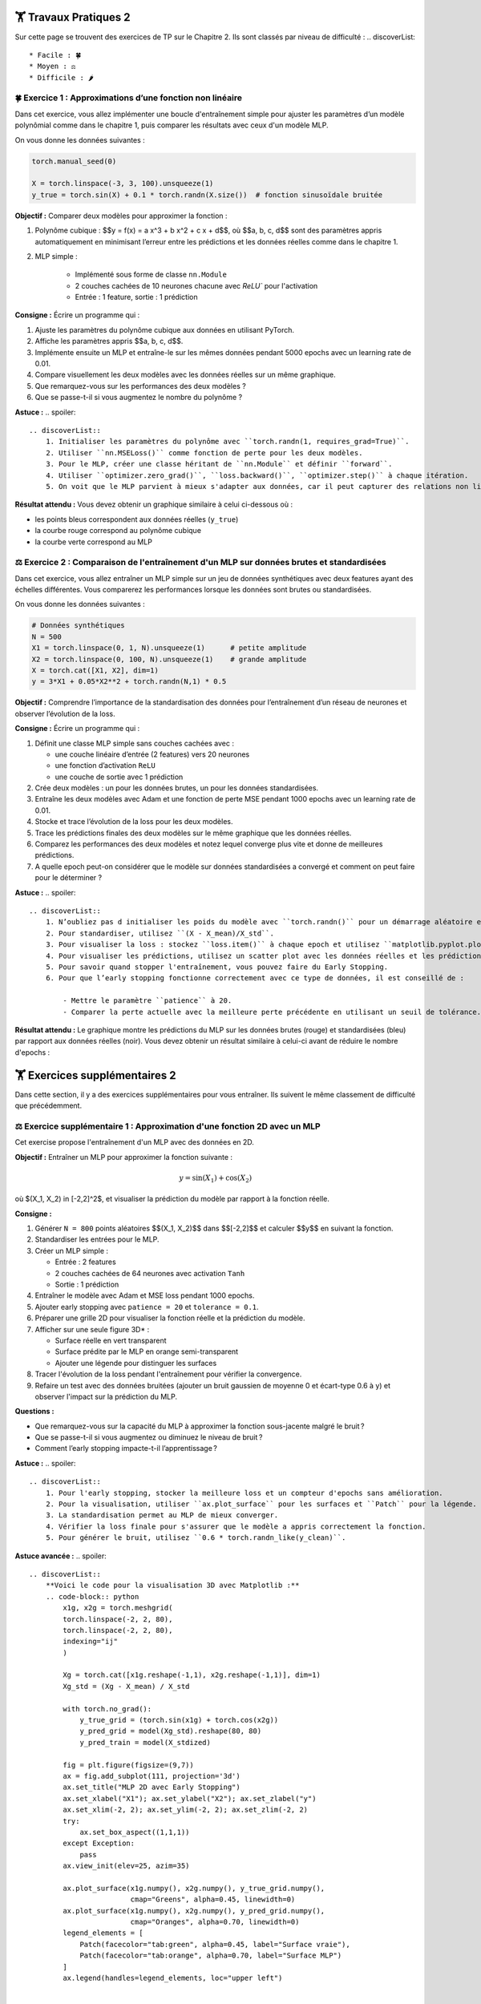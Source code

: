 🏋️ Travaux Pratiques 2
=========================
.. slide::
Sur cette page se trouvent des exercices de TP sur le Chapitre 2. Ils sont classés par niveau de difficulté :
.. discoverList::
    * Facile : 🍀
    * Moyen : ⚖️
    * Difficile : 🌶️




.. slide::
🍀 Exercice 1 : Approximations d’une fonction non linéaire
~~~~~~~~~~~~~~~~~~~~~~~~~~~~~~

Dans cet exercice, vous allez implémenter une boucle d'entraînement simple pour ajuster les paramètres d’un modèle polynômial comme dans le chapitre 1, puis comparer les résultats avec ceux d'un modèle MLP.

On vous donne les données suivantes :

.. code-block:: python

    torch.manual_seed(0)

    X = torch.linspace(-3, 3, 100).unsqueeze(1)
    y_true = torch.sin(X) + 0.1 * torch.randn(X.size())  # fonction sinusoïdale bruitée

**Objectif :** Comparer deux modèles pour approximer la fonction :

1. Polynôme cubique : $$y = f(x) = a x^3 + b x^2 + c x + d$$, où $$a, b, c, d$$ sont des paramètres appris automatiquement en minimisant l’erreur entre les prédictions et les données réelles comme dans le chapitre 1.

2. MLP simple :  

    - Implémenté sous forme de classe ``nn.Module``  
    - 2 couches cachées de 10 neurones chacune avec `ReLU`` pour l'activation
    - Entrée : 1 feature, sortie : 1 prédiction

**Consigne :** Écrire un programme qui :

1) Ajuste les paramètres du polynôme cubique aux données en utilisant PyTorch.  
2) Affiche les paramètres appris $$a, b, c, d$$.  
3) Implémente ensuite un MLP et entraîne-le sur les mêmes données pendant 5000 epochs avec un learning rate de 0.01.  
4) Compare visuellement les deux modèles avec les données réelles sur un même graphique. 
5) Que remarquez-vous sur les performances des deux modèles ?
6) Que se passe-t-il si vous augmentez le nombre du polynôme ?


**Astuce :**
.. spoiler::
    .. discoverList::
        1. Initialiser les paramètres du polynôme avec ``torch.randn(1, requires_grad=True)``.  
        2. Utiliser ``nn.MSELoss()`` comme fonction de perte pour les deux modèles.  
        3. Pour le MLP, créer une classe héritant de ``nn.Module`` et définir ``forward``.  
        4. Utiliser ``optimizer.zero_grad()``, ``loss.backward()``, ``optimizer.step()`` à chaque itération.  
        5. On voit que le MLP parvient à mieux s'adapter aux données, car il peut capturer des relations non linéaires plus complexes.

**Résultat attendu :** Vous devez obtenir un graphique similaire à celui ci-dessous où :  

- les points bleus correspondent aux données réelles (``y_true``)  
- la courbe rouge correspond au polynôme cubique  
- la courbe verte correspond au MLP  

.. image:: images/chap2_exo_1_resultat.png
    :alt: Résultat Exercice 1
    :align: center


.. slide::
⚖️ Exercice 2 : Comparaison de l'entraînement d'un MLP sur données brutes et standardisées
~~~~~~~~~~~~~~~~~~~~~~~~~~~~~~~~~~~~~~~~~~~~~~~~~~~~~~~~~~~~~~~~~~~~~~~~~~~~~~~~~~~~~~~~~~

Dans cet exercice, vous allez entraîner un MLP simple sur un jeu de données synthétiques avec deux features ayant des échelles différentes. Vous comparerez les performances lorsque les données sont brutes ou standardisées.

On vous donne les données suivantes :

.. code-block:: python

    # Données synthétiques
    N = 500
    X1 = torch.linspace(0, 1, N).unsqueeze(1)      # petite amplitude
    X2 = torch.linspace(0, 100, N).unsqueeze(1)    # grande amplitude
    X = torch.cat([X1, X2], dim=1)
    y = 3*X1 + 0.05*X2**2 + torch.randn(N,1) * 0.5


**Objectif :**  
Comprendre l’importance de la standardisation des données pour l’entraînement d’un réseau de neurones et observer l’évolution de la loss.


**Consigne :** Écrire un programme qui :  

1) Définit une classe MLP simple sans couches cachées avec : 

   - une couche linéaire d’entrée (2 features) vers 20 neurones  
   - une fonction d’activation ``ReLU``  
   - une couche de sortie avec 1 prédiction 

2) Crée deux modèles : un pour les données brutes, un pour les données standardisées.  

3) Entraîne les deux modèles avec Adam et une fonction de perte MSE pendant 1000 epochs avec un learning rate de 0.01.

4) Stocke et trace l’évolution de la loss pour les deux modèles.  

5) Trace les prédictions finales des deux modèles sur le même graphique que les données réelles.  

6) Comparez les performances des deux modèles et notez lequel converge plus vite et donne de meilleures prédictions.

7) A quelle epoch peut-on considérer que le modèle sur données standardisées a convergé et comment on peut faire pour le déterminer ?


**Astuce :**
.. spoiler::
    .. discoverList::
        1. N’oubliez pas d initialiser les poids du modèle avec ``torch.randn()`` pour un démarrage aléatoire et de  mettre ``optimizer.zero_grad()`` avant ``loss.backward()``.  
        2. Pour standardiser, utilisez ``(X - X_mean)/X_std``.  
        3. Pour visualiser la loss : stockez ``loss.item()`` à chaque epoch et utilisez ``matplotlib.pyplot.plot()``.  
        4. Pour visualiser les prédictions, utilisez un scatter plot avec les données réelles et les prédictions des deux modèles.
        5. Pour savoir quand stopper l'entraînement, vous pouvez faire du Early Stopping.
        6. Pour que l’early stopping fonctionne correctement avec ce type de données, il est conseillé de :

            - Mettre le paramètre ``patience`` à 20.  
            - Comparer la perte actuelle avec la meilleure perte précédente en utilisant un seuil de tolérance. Par exemple, arrondir la perte à 5 pour considérer une amélioration significative (``if loss.item() < best_loss - 5``)

**Résultat attendu :**  
Le graphique montre les prédictions du MLP sur les données brutes (rouge) et standardisées (bleu) par rapport aux données réelles (noir).  Vous devez obtenir un résultat similaire à celui-ci avant de réduire le nombre d'epochs :

.. image:: images/chap2_exo_2_resultat.png
    :alt: Comparaison MLP brutes vs standardisées
    :align: center


.. slide::
🏋️ Exercices supplémentaires 2
===============================
Dans cette section, il y a des exercices supplémentaires pour vous entraîner. Ils suivent le même classement de difficulté que précédemment.

.. slide::
⚖️ Exercice supplémentaire 1 : Approximation d'une fonction 2D avec un MLP 
~~~~~~~~~~~~~~~~~~~~~~~~~~~~~~~~~~~~~~~~~~~~~~~~~~~~~~

Cet exercise propose l'entraînement d'un MLP avec des données en 2D.

**Objectif :** Entraîner un MLP pour approximer la fonction suivante :

.. math::

    y = \sin(X_1) + \cos(X_2)

où $(X_1, X_2) \in [-2,2]^2$, et visualiser la prédiction du modèle par rapport à la fonction réelle.

**Consigne :**  

1. Générer ``N = 800`` points aléatoires $$(X_1, X_2)$$ dans $$[-2,2]$$ et calculer $$y$$ en suivant la fonction.

2. Standardiser les entrées pour le MLP.

3. Créer un MLP simple :

   - Entrée : 2 features  
   - 2 couches cachées de 64 neurones avec activation ``Tanh``  
   - Sortie : 1 prédiction

4. Entraîner le modèle avec Adam et MSE loss pendant 1000 epochs.

5. Ajouter early stopping avec ``patience = 20`` et ``tolerance = 0.1``.

6. Préparer une grille 2D pour visualiser la fonction réelle et la prédiction du modèle.

7. Afficher sur une seule figure 3D* :

   - Surface réelle en vert transparent  
   - Surface prédite par le MLP en orange semi-transparent  
   - Ajouter une légende pour distinguer les surfaces

8. Tracer l'évolution de la loss pendant l'entraînement pour vérifier la convergence.

9. Refaire un test avec des données bruitées (ajouter un bruit gaussien de moyenne 0 et écart-type 0.6 à y) et observer l'impact sur la prédiction du MLP.

**Questions :**  

- Que remarquez-vous sur la capacité du MLP à approximer la fonction sous-jacente malgré le bruit ?  
- Que se passe-t-il si vous augmentez ou diminuez le niveau de bruit ?  
- Comment l’early stopping impacte-t-il l’apprentissage ?

**Astuce :**
.. spoiler::
    .. discoverList::
        1. Pour l'early stopping, stocker la meilleure loss et un compteur d'epochs sans amélioration.  
        2. Pour la visualisation, utiliser ``ax.plot_surface`` pour les surfaces et ``Patch`` pour la légende.  
        3. La standardisation permet au MLP de mieux converger.  
        4. Vérifier la loss finale pour s'assurer que le modèle a appris correctement la fonction.
        5. Pour générer le bruit, utilisez ``0.6 * torch.randn_like(y_clean)``.

**Astuce avancée :**        
.. spoiler::
    .. discoverList:: 
        **Voici le code pour la visualisation 3D avec Matplotlib :**
        .. code-block:: python
            x1g, x2g = torch.meshgrid(
            torch.linspace(-2, 2, 80),
            torch.linspace(-2, 2, 80),
            indexing="ij"
            )

            Xg = torch.cat([x1g.reshape(-1,1), x2g.reshape(-1,1)], dim=1)
            Xg_std = (Xg - X_mean) / X_std

            with torch.no_grad():
                y_true_grid = (torch.sin(x1g) + torch.cos(x2g))
                y_pred_grid = model(Xg_std).reshape(80, 80)
                y_pred_train = model(X_stdized)

            fig = plt.figure(figsize=(9,7))
            ax = fig.add_subplot(111, projection='3d')
            ax.set_title("MLP 2D avec Early Stopping")
            ax.set_xlabel("X1"); ax.set_ylabel("X2"); ax.set_zlabel("y")
            ax.set_xlim(-2, 2); ax.set_ylim(-2, 2); ax.set_zlim(-2, 2)
            try:
                ax.set_box_aspect((1,1,1))
            except Exception:
                pass
            ax.view_init(elev=25, azim=35)

            ax.plot_surface(x1g.numpy(), x2g.numpy(), y_true_grid.numpy(),
                            cmap="Greens", alpha=0.45, linewidth=0)
            ax.plot_surface(x1g.numpy(), x2g.numpy(), y_pred_grid.numpy(),
                            cmap="Oranges", alpha=0.70, linewidth=0)
            legend_elements = [
                Patch(facecolor="tab:green", alpha=0.45, label="Surface vraie"),
                Patch(facecolor="tab:orange", alpha=0.70, label="Surface MLP")
            ]
            ax.legend(handles=legend_elements, loc="upper left")


            plt.tight_layout()
            plt.show()


**Résultat attendu :**

- Voici un exemple de la figure 3D attendues pour les points 1 à 8 de la consigne avec la surface réelle (verte) et la surface prédite par le MLP (orange) :

.. image:: images/chap2_exo_sup_1_resultat.png
    :alt: Résultat attendu MLP 2D
    :align: center

- Voici un exemple de la figure 3D attendues pour le point 9 de la consigne avec la surface réelle (verte) et la surface prédite par le MLP (orange) :

.. image:: images/chap2_exo_sup_1_suite_resultat.png
    :alt: Résultat attendu MLP 2D
    :align: center